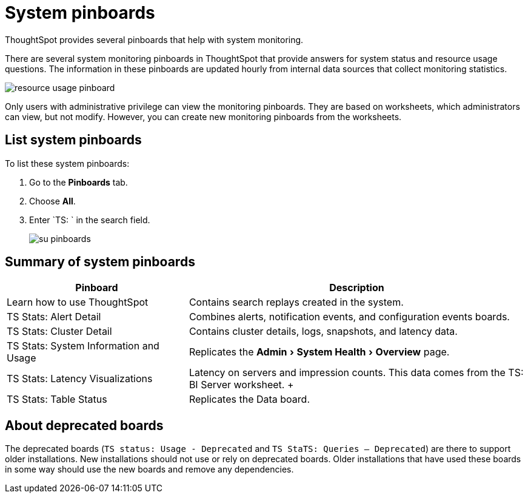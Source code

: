 = System pinboards
:experimental:
:last_updated: 11/18/2019

ThoughtSpot provides several pinboards that help with system monitoring.

There are several system monitoring pinboards in ThoughtSpot that provide answers for system status and resource usage questions.
The information in these pinboards are updated hourly from internal data sources that collect monitoring statistics.

image::resource_usage_pinboard.png[]

Only users with administrative privilege can view the monitoring pinboards.
They are based on worksheets, which administrators can view, but not modify.
However, you can create new monitoring pinboards from the worksheets.

== List system pinboards

To list these system pinboards:

. Go to the *Pinboards* tab.
. Choose *All*.
. Enter `TS: ` in the search field.
+
image::su-pinboards.png[]

== Summary of system pinboards
[width="100%",options="header",cols="35%,65%"]
|====================
| Pinboard | Description
| Learn how to use ThoughtSpot | Contains search replays created in the system.
| TS Stats: Alert Detail | Combines alerts, notification events, and configuration events boards.
| TS Stats: Cluster Detail | Contains cluster details, logs, snapshots, and latency data.
| TS Stats: System Information and Usage | Replicates the menu:Admin[System Health > Overview] page.
| TS Stats: Latency Visualizations | Latency on servers and impression counts. This data comes from the TS: BI Server worksheet. +++
| TS Stats: Table Status | Replicates the Data board.
|====================

== About deprecated boards

The deprecated boards (`TS status: Usage - Deprecated` and `TS StaTS: Queries -- Deprecated`) are there to support older installations.
New installations should not use or rely on deprecated boards.
Older installations that have used these boards in some way should use the new boards and remove any dependencies.
